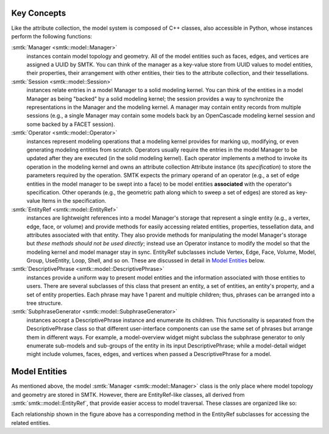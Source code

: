 Key Concepts
============

Like the attribute collection, the model system is composed of C++ classes,
also accessible in Python, whose instances perform the following functions:

:smtk:`Manager <smtk::model::Manager>`
  instances contain model topology and geometry.
  All of the model entities such as faces, edges, and vertices are
  assigned a UUID by SMTK.
  You can think of the manager as a key-value store from UUID values to
  model entities, their properties, their arrangement with other entities,
  their ties to the attribute collection, and their tessellations.

:smtk:`Session <smtk::model::Session>`
  instances relate entries in a model Manager to a solid modeling kernel.
  You can think of the entities in a model Manager as being "backed" by
  a solid modeling kernel; the session provides a way to synchronize
  the representations in the Manager and the modeling kernel.
  A manager may contain entity records from multiple sessions
  (e.g., a single Manager may contain some models back by an OpenCascade
  modeling kernel session and some backed by a FACET session).

:smtk:`Operator <smtk::model::Operator>`
  instances represent modeling operations that a modeling kernel
  provides for marking up, modifying, or even generating modeling entities
  from scratch.
  Operators usually require the entries in the model Manager to be
  updated after they are executed (in the solid modeling kernel).
  Each operator implements a method to invoke its operation in the modeling kernel
  and owns an attribute collection Attribute instance (its *specification*) to store
  the parameters required by the operation.
  SMTK expects the primary operand of an operator (e.g., a set of edge entities
  in the model manager to be swept into a face) to be model entities
  **associated** with the operator's specification.
  Other operands (e.g., the geometric path along which to sweep a set of edges)
  are stored as key-value Items in the specification.

:smtk:`EntityRef <smtk::model::EntityRef>`
  instances are lightweight references into a model Manager's storage
  that represent a single entity (e.g., a vertex, edge, face, or volume)
  and provide methods for easily accessing related entities, properties,
  tessellation data, and attributes associated with that entity.
  They also provide methods for manipulating the model Manager's storage
  but *these methods should not be used directly*; instead use an Operator
  instance to modify the model so that the modeling kernel and model manager
  stay in sync.
  EntityRef subclasses include Vertex, Edge, Face, Volume, Model,
  Group, UseEntity, Loop, Shell, and so on. These are discussed
  in detail in `Model Entities`_ below.

:smtk:`DescriptivePhrase <smtk::model::DescriptivePhrase>`
  instances provide a uniform way to present model entities and the information
  associated with those entities to users.
  There are several subclasses of this class that present an entity,
  a set of entities, an entity's property, and a set of entity properties.
  Each phrase may have 1 parent and multiple children;
  thus, phrases can be arranged into a tree structure.

:smtk:`SubphraseGenerator <smtk::model::SubphraseGenerator>`
  instances accept a DescriptivePhrase instance and enumerate its children.
  This functionality is separated from the DescriptivePhrase class so that
  different user-interface components can use the same set of phrases but
  arrange them in different ways.
  For example, a model-overview widget might subclass the subphrase generator
  to only enumerate sub-models and sub-groups of the entity in its input
  DescriptivePhrase; while a model-detail widget might include volumes, faces,
  edges, and vertices when passed a DescriptivePhrase for a model.


Model Entities
==============

As mentioned above, the model :smtk:`Manager <smtk::model::Manager>` class
is the only place where model topology and geometry are stored in SMTK.
However, there are EntityRef-like classes, all derived from :smtk:`smtk::model::EntityRef`,
that provide easier access to model traversal.
These classes are organized like so:

.. findfigure:: entityref-classes-with-inheritance.*

   Each of the orange, green, purple, and red words is the name of an EntityRef subclass.
   The black arrows show relationships between instances of them (for which the
   classes at both ends provide accessors).

Each relationship shown in the figure above has a corresponding
method in the EntityRef subclasses for accessing the related entities.
